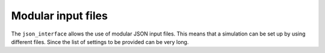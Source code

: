 .. _jsonInterface_keys:

.. role:: jsontype
.. role:: jsonkey

Modular input files
===================

The :literal:`json_interface` allows the use of modular JSON input files. This means that a simulation can be set up by using different files. Since the list of settings to be provided can be very long.
